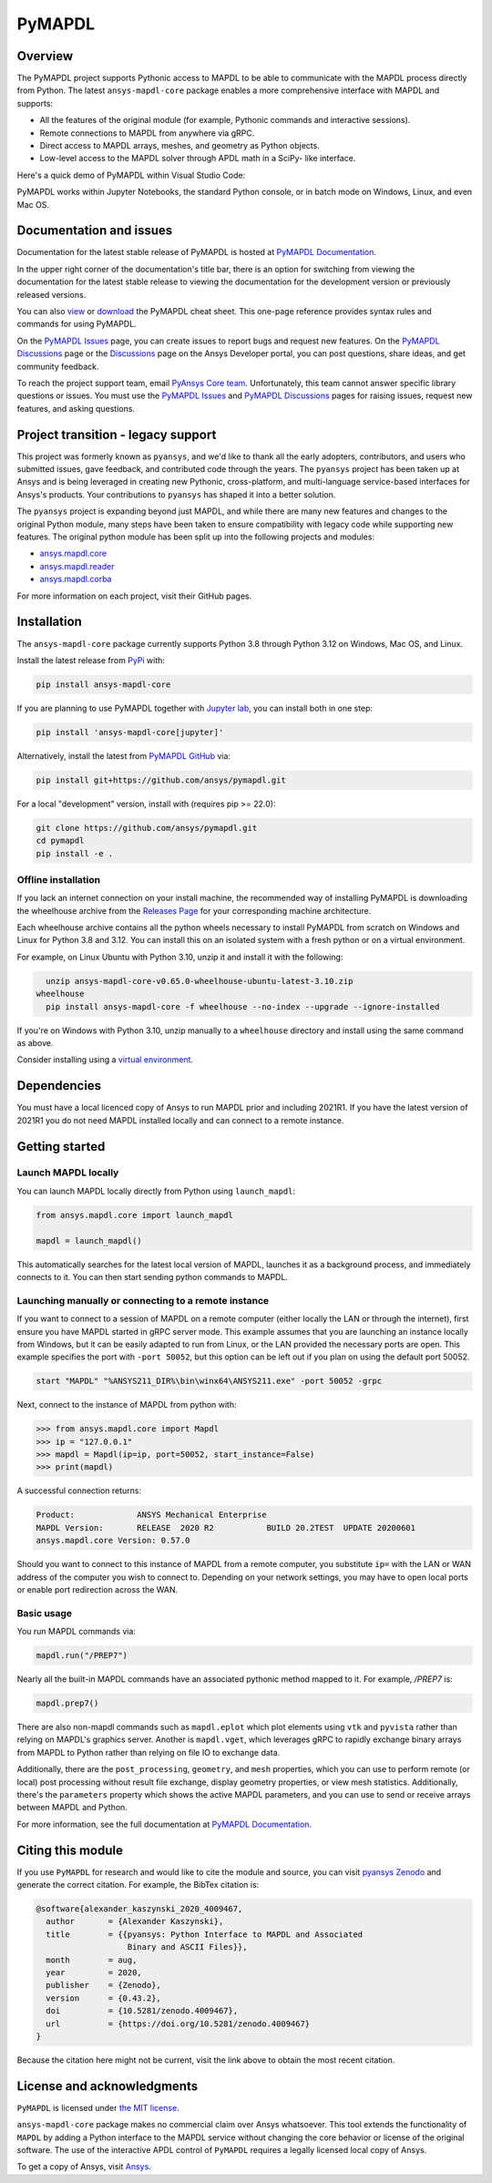 PyMAPDL
========
|pyansys| |pypi| |PyPIact| |GH-CI| |codecov| |zenodo| |MIT| |black| |pre-commit|

.. |pyansys| image:: https://img.shields.io/badge/Py-Ansys-ffc107.svg?logo=data:image/png;base64,iVBORw0KGgoAAAANSUhEUgAAABAAAAAQCAIAAACQkWg2AAABDklEQVQ4jWNgoDfg5mD8vE7q/3bpVyskbW0sMRUwofHD7Dh5OBkZGBgW7/3W2tZpa2tLQEOyOzeEsfumlK2tbVpaGj4N6jIs1lpsDAwMJ278sveMY2BgCA0NFRISwqkhyQ1q/Nyd3zg4OBgYGNjZ2ePi4rB5loGBhZnhxTLJ/9ulv26Q4uVk1NXV/f///////69du4Zdg78lx//t0v+3S88rFISInD59GqIH2esIJ8G9O2/XVwhjzpw5EAam1xkkBJn/bJX+v1365hxxuCAfH9+3b9/+////48cPuNehNsS7cDEzMTAwMMzb+Q2u4dOnT2vWrMHu9ZtzxP9vl/69RVpCkBlZ3N7enoDXBwEAAA+YYitOilMVAAAAAElFTkSuQmCC
   :target: https://docs.pyansys.com/
   :alt: PyAnsys

.. |pypi| image:: https://img.shields.io/pypi/v/ansys-mapdl-core.svg?logo=python&logoColor=white
   :target: https://pypi.org/project/ansys-mapdl-core/

.. |PyPIact| image:: https://img.shields.io/pypi/dm/ansys-mapdl-core.svg?label=PyPI%20downloads
   :target: https://pypi.org/project/ansys-mapdl-core/

.. |codecov| image:: https://codecov.io/gh/ansys/pymapdl/branch/main/graph/badge.svg
   :target: https://codecov.io/gh/ansys/pymapdl

.. |GH-CI| image:: https://github.com/ansys/pymapdl/actions/workflows/ci.yml/badge.svg
   :target: https://github.com/ansys/pymapdl/actions/workflows/ci.yml

.. |zenodo| image:: https://zenodo.org/badge/70696039.svg
   :target: https://zenodo.org/badge/latestdoi/70696039

.. |MIT| image:: https://img.shields.io/badge/License-MIT-yellow.svg
   :target: https://opensource.org/licenses/MIT

.. |black| image:: https://img.shields.io/badge/code%20style-black-000000.svg?style=flat
  :target: https://github.com/psf/black
  :alt: black

.. |pre-commit| image:: https://results.pre-commit.ci/badge/github/ansys/pymapdl/main.svg
   :target: https://results.pre-commit.ci/latest/github/ansys/pymapdl/main
   :alt: pre-commit.ci status

Overview
--------
The PyMAPDL project supports Pythonic access to MAPDL to be able to
communicate with the MAPDL process directly from Python. The latest
``ansys-mapdl-core`` package enables a more comprehensive interface with
MAPDL and supports:

- All the features of the original module (for example, Pythonic commands
  and interactive sessions).
- Remote connections to MAPDL from anywhere via gRPC.
- Direct access to MAPDL arrays, meshes, and geometry as Python
  objects.
- Low-level access to the MAPDL solver through APDL math in a SciPy-
  like interface.

Here's a quick demo of PyMAPDL within Visual Studio Code:

.. image:: https://github.com/ansys/pymapdl/raw/main/doc/landing_page_demo.gif

PyMAPDL works within Jupyter Notebooks, the standard Python console,
or in batch mode on Windows, Linux, and even Mac OS.

Documentation and issues
------------------------
Documentation for the latest stable release of PyMAPDL is hosted at `PyMAPDL Documentation
<https://mapdl.docs.pyansys.com>`_.

In the upper right corner of the documentation's title bar, there is an option for switching from
viewing the documentation for the latest stable release to viewing the documentation for the
development version or previously released versions.

You can also `view <https://cheatsheets.docs.pyansys.com/pymapdl_cheat_sheet.png>`_ or
`download <https://cheatsheets.docs.pyansys.com/pymapdl_cheat_sheet.pdf>`_ the
PyMAPDL cheat sheet. This one-page reference provides syntax rules and commands
for using PyMAPDL. 

On the `PyMAPDL Issues <https://github.com/ansys/pymapdl/issues>`_ page,
you can create issues to report bugs and request new features. On the `PyMAPDL Discussions
<https://github.com/ansys/pymapdl/discussions>`_ page or the `Discussions <https://discuss.ansys.com/>`_
page on the Ansys Developer portal, you can post questions, share ideas, and get community feedback. 

To reach the project support team, email `PyAnsys Core team <pyansys.core@ansys.com>`_.
Unfortunately, this team cannot answer specific library questions or issues. You must
use the `PyMAPDL Issues <https://github.com/ansys/pymapdl/issues>`_
and `PyMAPDL Discussions <https://github.com/ansys/pymapdl/discussions>`_ pages
for raising issues, request new features, and asking questions.

Project transition - legacy support
-----------------------------------
This project was formerly known as ``pyansys``, and we'd like to thank
all the early adopters, contributors, and users who submitted issues,
gave feedback, and contributed code through the years.  The
``pyansys`` project has been taken up at Ansys and is being leveraged in
creating new Pythonic, cross-platform, and multi-language service-based
interfaces for Ansys's products.  Your contributions to
``pyansys`` has shaped it into a better solution.

The ``pyansys`` project is expanding beyond just MAPDL, and while
there are many new features and changes to the original Python module,
many steps have been taken to ensure compatibility with legacy code
while supporting new features.  The original python module has been
split up into the following projects and modules:

- `ansys.mapdl.core <https://github.com/ansys/pymapdl>`_
- `ansys.mapdl.reader <https://github.com/ansys/pymapdl-reader>`_
- `ansys.mapdl.corba <https://github.com/ansys/pymapdl-corba>`_

For more information on each project, visit their GitHub pages.


Installation
------------
The ``ansys-mapdl-core`` package currently supports Python 3.8 through
Python 3.12 on Windows, Mac OS, and Linux.

Install the latest release from `PyPi
<https://pypi.org/project/ansys-mapdl-core/>`_ with:

.. code:: console

   pip install ansys-mapdl-core

If you are planning to use PyMAPDL together with `Jupyter lab <https://jupyter.org/>`_,
you can install both in one step:

.. code:: console

   pip install 'ansys-mapdl-core[jupyter]'


Alternatively, install the latest from `PyMAPDL GitHub
<https://github.com/ansys/pymapdl/issues>`_ via:

.. code:: console

   pip install git+https://github.com/ansys/pymapdl.git


For a local "development" version, install with (requires pip >= 22.0):

.. code:: console

   git clone https://github.com/ansys/pymapdl.git
   cd pymapdl
   pip install -e .


Offline installation
~~~~~~~~~~~~~~~~~~~~
If you lack an internet connection on your install machine, the recommended way
of installing PyMAPDL is downloading the wheelhouse archive from the `Releases
Page <https://github.com/ansys/pymapdl/releases>`_ for your corresponding
machine architecture.

Each wheelhouse archive contains all the python wheels necessary to install
PyMAPDL from scratch on Windows and Linux for Python 3.8 and 3.12. You can install
this on an isolated system with a fresh python or on a virtual environment.

For example, on Linux Ubuntu with Python 3.10, unzip it and install it with the following:

.. code:: console

   unzip ansys-mapdl-core-v0.65.0-wheelhouse-ubuntu-latest-3.10.zip
 wheelhouse
   pip install ansys-mapdl-core -f wheelhouse --no-index --upgrade --ignore-installed

If you're on Windows with Python 3.10, unzip manually to a ``wheelhouse`` directory and
install using the same command as above.

Consider installing using a `virtual environment
<https://docs.python.org/3/library/venv.html>`_.


Dependencies
------------
You must have a local licenced copy of Ansys to run MAPDL prior and
including 2021R1.  If you have the latest version of 2021R1 you do
not need MAPDL installed locally and can connect to a remote instance.


Getting started
---------------

Launch MAPDL locally
~~~~~~~~~~~~~~~~~~~~
You can launch MAPDL locally directly from Python using ``launch_mapdl``:

.. code:: python

    from ansys.mapdl.core import launch_mapdl

    mapdl = launch_mapdl()

This automatically searches for the latest local version of MAPDL,
launches it as a background process, and immediately connects to it.
You can then start sending python commands to MAPDL.


Launching manually or connecting to a remote instance
~~~~~~~~~~~~~~~~~~~~~~~~~~~~~~~~~~~~~~~~~~~~~~~~~~~~~

If you want to connect to a session of MAPDL on a remote computer
(either locally the LAN or through the internet), first ensure you
have MAPDL started in gRPC server mode.  This example assumes that you
are launching an instance locally from Windows, but it can be easily
adapted to run from Linux, or the LAN provided the necessary ports are
open. This example specifies the port with ``-port 50052``, but this
option can be left out if you plan on using the default port 50052.

.. code:: pwsh-session

    start "MAPDL" "%ANSYS211_DIR%\bin\winx64\ANSYS211.exe" -port 50052 -grpc

Next, connect to the instance of MAPDL from python with:

.. code:: pycon

    >>> from ansys.mapdl.core import Mapdl
    >>> ip = "127.0.0.1"
    >>> mapdl = Mapdl(ip=ip, port=50052, start_instance=False)
    >>> print(mapdl)


A successful connection returns:

.. code:: output

    Product:             ANSYS Mechanical Enterprise
    MAPDL Version:       RELEASE  2020 R2           BUILD 20.2TEST  UPDATE 20200601
    ansys.mapdl.core Version: 0.57.0


Should you want to connect to this instance of MAPDL from a remote
computer, you substitute ``ip=`` with the LAN or WAN address of the
computer you wish to connect to.  Depending on your network settings,
you may have to open local ports or enable port redirection across the
WAN.


Basic usage
~~~~~~~~~~~
You run MAPDL commands via:

.. code:: python

    mapdl.run("/PREP7")


Nearly all the built-in MAPDL commands have an associated pythonic
method mapped to it.  For example, `/PREP7` is:

.. code:: python

    mapdl.prep7()


There are also non-mapdl commands such as ``mapdl.eplot`` which plot
elements using ``vtk`` and ``pyvista`` rather than relying on MAPDL's
graphics server.  Another is ``mapdl.vget``, which leverages gRPC to
rapidly exchange binary arrays from MAPDL to Python rather than
relying on file IO to exchange data.

Additionally, there are the ``post_processing``, ``geometry``, and
``mesh`` properties, which you can use to perform remote (or local)
post processing without result file exchange, display geometry
properties, or view mesh statistics.  Additionally, there's the
``parameters`` property which shows the active MAPDL parameters, and
you can use to send or receive arrays between MAPDL and Python.

For more information, see the full documentation at `PyMAPDL Documentation
<https://mapdl.docs.pyansys.com>`_.

Citing this module
-------------------
If you use ``PyMAPDL`` for research and would like to cite the module
and source, you can visit `pyansys Zenodo
<https://zenodo.org/badge/latestdoi/70696039>`_ and generate the
correct citation.  For example, the BibTex citation is:

.. code:: bibtex

    @software{alexander_kaszynski_2020_4009467,
      author       = {Alexander Kaszynski},
      title        = {{pyansys: Python Interface to MAPDL and Associated 
                       Binary and ASCII Files}},
      month        = aug,
      year         = 2020,
      publisher    = {Zenodo},
      version      = {0.43.2},
      doi          = {10.5281/zenodo.4009467},
      url          = {https://doi.org/10.5281/zenodo.4009467}
    }

Because the citation here might not be current, visit the link above to obtain
the most recent citation.


License and acknowledgments
---------------------------
``PyMAPDL`` is licensed under
`the MIT license <https://github.com/ansys/pymapdl/blob/main/LICENSE>`_.

``ansys-mapdl-core`` package makes no commercial claim over Ansys
whatsoever.  This tool extends the functionality of ``MAPDL`` by
adding a Python interface to the MAPDL service without changing the
core behavior or license of the original software.  The use of the
interactive APDL control of ``PyMAPDL`` requires a legally licensed
local copy of Ansys.

To get a copy of Ansys, visit `Ansys <https://www.ansys.com/>`_.
